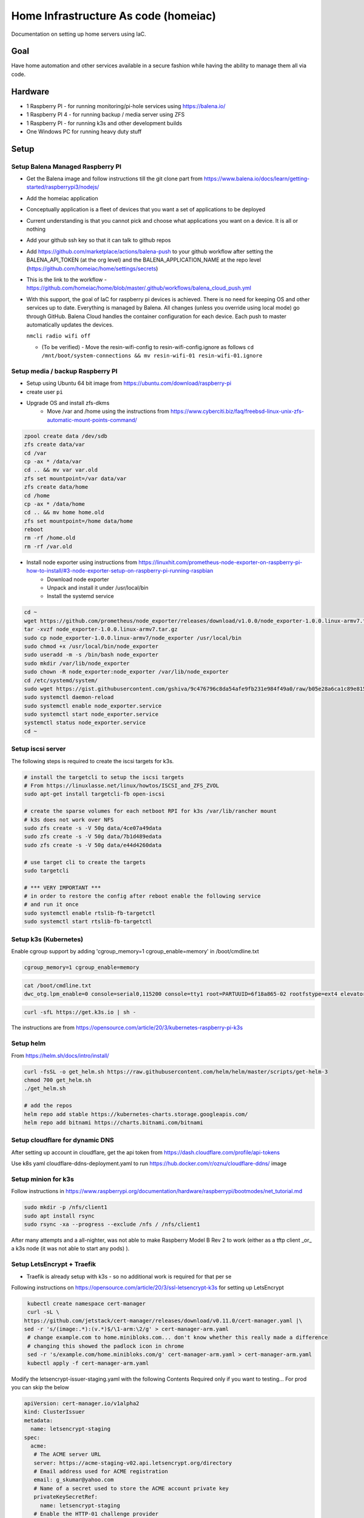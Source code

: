 Home Infrastructure As code (homeiac)
-------------------------------------

Documentation on setting up home servers using IaC.

Goal
****

Have home automation and other services available in a secure fashion while having the ability to manage them all via code.

Hardware
********

- 1 Raspberry PI - for running monitoring/pi-hole services using https://balena.io/
- 1 Raspberry PI 4 - for running backup / media server using ZFS
- 1 Raspberry PI - for running k3s and other development builds
- One Windows PC for running heavy duty stuff

Setup
*****

Setup Balena Managed Raspberry PI
~~~~~~~~~~~~~~~~~~~~~~~~~~~~~~~~~

- Get the Balena image and follow instructions till the git clone part from https://www.balena.io/docs/learn/getting-started/raspberrypi3/nodejs/
- Add the homeiac application
- Conceptually application is a fleet of devices that you want a set of applications to be deployed
- Current understanding is that you cannot pick and choose what applications you want on a device. It is all or nothing
- Add your github ssh key so that it can talk to github repos
- Add https://github.com/marketplace/actions/balena-push to your github workflow after setting the BALENA_API_TOKEN (at the org level) and the BALENA_APPLICATION_NAME at the repo level (https://github.com/homeiac/home/settings/secrets)
- This is the link to the workflow - https://github.com/homeiac/home/blob/master/.github/workflows/balena_cloud_push.yml
- With this support, the goal of IaC for raspberry pi devices is achieved. There is no need for keeping OS and other services up to date. Everything is managed by Balena. All changes (unless you override using local mode) go through GitHub. Balena Cloud handles the container configuration for each device. Each push to master automatically updates the devices.

  ``nmcli radio wifi off``

  *  (To be verified) - Move the resin-wifi-config to resin-wifi-config.ignore as follows
     ``cd /mnt/boot/system-connections && mv resin-wifi-01 resin-wifi-01.ignore``

Setup media / backup Raspberry PI
~~~~~~~~~~~~~~~~~~~~~~~~~~~~~~~~~

- Setup using Ubuntu 64 bit image from https://ubuntu.com/download/raspberry-pi
- create user ``pi``
- Upgrade OS and install zfs-dkms
   * Move /var and /home using the instructions from https://www.cyberciti.biz/faq/freebsd-linux-unix-zfs-automatic-mount-points-command/


.. code-block:: bash

  zpool create data /dev/sdb
  zfs create data/var
  cd /var
  cp -ax * /data/var
  cd .. && mv var var.old
  zfs set mountpoint=/var data/var
  zfs create data/home
  cd /home
  cp -ax * /data/home
  cd .. && mv home home.old
  zfs set mountpoint=/home data/home
  reboot
  rm -rf /home.old
  rm -rf /var.old

- Install node exporter using instructions from https://linuxhit.com/prometheus-node-exporter-on-raspberry-pi-how-to-install/#3-node-exporter-setup-on-raspberry-pi-running-raspbian
   * Download node exporter
   * Unpack and install it under /usr/local/bin
   * Install the systemd service

.. code-block:: bash

  cd ~
  wget https://github.com/prometheus/node_exporter/releases/download/v1.0.0/node_exporter-1.0.0.linux-armv7.tar.gz
  tar -xvzf node_exporter-1.0.0.linux-armv7.tar.gz
  sudo cp node_exporter-1.0.0.linux-armv7/node_exporter /usr/local/bin
  sudo chmod +x /usr/local/bin/node_exporter
  sudo useradd -m -s /bin/bash node_exporter
  sudo mkdir /var/lib/node_exporter
  sudo chown -R node_exporter:node_exporter /var/lib/node_exporter
  cd /etc/systemd/system/
  sudo wget https://gist.githubusercontent.com/gshiva/9c476796c8da54afe9fb231e984f49a0/raw/b05e28a6ca1c89e815747e8f7e186a634518f9c1/node_exporter.service
  sudo systemctl daemon-reload
  sudo systemctl enable node_exporter.service
  sudo systemctl start node_exporter.service
  systemctl status node_exporter.service
  cd ~

Setup iscsi server
~~~~~~~~~~~~~~~~~~

The following steps is required to create the iscsi targets for k3s.

.. code-block:: bash

  # install the targetcli to setup the iscsi targets
  # From https://linuxlasse.net/linux/howtos/ISCSI_and_ZFS_ZVOL
  sudo apt-get install targetcli-fb open-iscsi

  # create the sparse volumes for each netboot RPI for k3s /var/lib/rancher mount
  # k3s does not work over NFS
  sudo zfs create -s -V 50g data/4ce07a49data
  sudo zfs create -s -V 50g data/7b1d489edata
  sudo zfs create -s -V 50g data/e44d4260data

  # use target cli to create the targets
  sudo targetcli

  # *** VERY IMPORTANT ***
  # in order to restore the config after reboot enable the following service
  # and run it once
  sudo systemctl enable rtslib-fb-targetctl
  sudo systemctl start rtslib-fb-targetctl


Setup k3s (Kubernetes)
~~~~~~~~~~~~~~~~~~~~~~

Enable cgroup support by adding 'cgroup_memory=1 cgroup_enable=memory' in /boot/cmdline.txt

.. code-block:: bash

  cgroup_memory=1 cgroup_enable=memory

.. code-block:: bash

  cat /boot/cmdline.txt
  dwc_otg.lpm_enable=0 console=serial0,115200 console=tty1 root=PARTUUID=6f18a865-02 rootfstype=ext4 elevator=deadline fsck.repair=yes rootwait cgroup_memory=1 cgroup_enable=memory

.. code-block:: bash

 curl -sfL https://get.k3s.io | sh -

The instructions are from https://opensource.com/article/20/3/kubernetes-raspberry-pi-k3s

Setup helm
~~~~~~~~~~

From https://helm.sh/docs/intro/install/

.. code-block:: bash

  curl -fsSL -o get_helm.sh https://raw.githubusercontent.com/helm/helm/master/scripts/get-helm-3
  chmod 700 get_helm.sh
  ./get_helm.sh

  # add the repos
  helm repo add stable https://kubernetes-charts.storage.googleapis.com/
  helm repo add bitnami https://charts.bitnami.com/bitnami

Setup cloudflare for dynamic DNS
~~~~~~~~~~~~~~~~~~~~~~~~~~~~~~~~

After setting up account in cloudflare, get the api token from https://dash.cloudflare.com/profile/api-tokens

Use k8s yaml cloudflare-ddns-deployment.yaml to run https://hub.docker.com/r/oznu/cloudflare-ddns/ image

Setup minion for k3s
~~~~~~~~~~~~~~~~~~~~

Follow instructions in https://www.raspberrypi.org/documentation/hardware/raspberrypi/bootmodes/net_tutorial.md

.. code-block:: bash

  sudo mkdir -p /nfs/client1
  sudo apt install rsync
  sudo rsync -xa --progress --exclude /nfs / /nfs/client1

After many attempts and a all-nighter, was not able to make Raspberry Model B Rev 2 to work (either as a tftp client _or_ a k3s node (it was not able to start any pods) ).

Setup LetsEncrypt + Traefik
~~~~~~~~~~~~~~~~~~~~~~~~~~~

- Traefik is already setup with k3s - so no additional work is required for that per se

Following instructions on https://opensource.com/article/20/3/ssl-letsencrypt-k3s for setting up LetsEncrypt

.. code-block:: bash

  kubectl create namespace cert-manager
  curl -sL \
 https://github.com/jetstack/cert-manager/releases/download/v0.11.0/cert-manager.yaml |\
 sed -r 's/(image:.*):(v.*)$/\1-arm:\2/g' > cert-manager-arm.yaml
  # change example.com to home.minibloks.com... don't know whether this really made a difference
  # changing this showed the padlock icon in chrome
  sed -r 's/example.com/home.minibloks.com/g' cert-manager-arm.yaml > cert-manager-arm.yaml
  kubectl apply -f cert-manager-arm.yaml

Modify the letsencrypt-issuer-staging.yaml with the following Contents
Required only if you want to testing... For prod you can skip the below

.. code-block:: yaml

 apiVersion: cert-manager.io/v1alpha2
 kind: ClusterIssuer
 metadata:
   name: letsencrypt-staging
 spec:
   acme:
    # The ACME server URL
    server: https://acme-staging-v02.api.letsencrypt.org/directory
    # Email address used for ACME registration
    email: g_skumar@yahoo.com
    # Name of a secret used to store the ACME account private key
    privateKeySecretRef:
      name: letsencrypt-staging
    # Enable the HTTP-01 challenge provider
    solvers:
    - http01:
        ingress:
          class: traefik

Run the command

.. code-block:: bash

 sudo kubectl apply -f letsencrypt-issuer-staging.yaml

Create the certificate yaml le-test-certificate.yaml

.. code-block:: yaml

 apiVersion: cert-manager.io/v1alpha2
 kind: Certificate
 metadata:
  name: home-minibloks-net
  namespace: default
 spec:
  secretName: home-minibloks-net-tls
  issuerRef:
    name: letsencrypt-staging
    kind: ClusterIssuer
  commonName: home.minibloks.com
  dnsNames:
   - home.minibloks.com

Run the command

.. code-block:: bash

  sudo kubectl apply -f le-test-certificate.yaml


Create the letsencrypt-issuer-prod.yaml

.. code-block:: yaml

    apiVersion: cert-manager.io/v1alpha2
    kind: ClusterIssuer
    metadata:
    name: letsencrypt-prod
    spec:
    acme:
        # The ACME server URL
        server: https://acme-v02.api.letsencrypt.org/directory
        # Email address used for ACME registration
        email: g_skumar@yahoo.com
        # Name of a secret used to store the ACME account private key
        privateKeySecretRef:
        name: letsencrypt-prod
        # Enable the HTTP-01 challenge provider
        solvers:
        - http01:
            ingress:
            class: traefik

Apply it

.. code-block:: yaml

 sudo kubectl apply -f letsencrypt-issuer-prod.yaml

Create the sample site (optional):

.. code-block:: html

 <html>
 <head><title>K3S!</title>
   <style>
     html {
       font-size: 62.5%;
     }
     body {
       font-family: sans-serif;
       background-color: midnightblue;
       color: white;
       display: flex;
       flex-direction: column;
       justify-content: center;
       height: 100vh;
     }
     div {
       text-align: center;
       font-size: 8rem;
       text-shadow: 3px 3px 4px dimgrey;
     }
   </style>
 </head>
 <body>
   <div>Hello from K3S!</div>
 </body>
 </html>

Create a configMap out of it.

.. code-block:: bash

 sudo kubectl create configmap mysite-html --from-file index.html

Deploy the site using the following yaml, which has the required traefik tls ingress changes

.. code-block:: yaml

 apiVersion: apps/v1
 kind: Deployment
 metadata:
   name: mysite-nginx
   labels:
     app: mysite-nginx
 spec:
   replicas: 1
   selector:
     matchLabels:
       app: mysite-nginx
   template:
     metadata:
       labels:
         app: mysite-nginx
     spec:
       containers:
       - name: nginx
         image: nginx
         ports:
         - containerPort: 80
         volumeMounts:
         - name: html-volume
           mountPath: /usr/share/nginx/html
       volumes:
       - name: html-volume
         configMap:
           name: mysite-html
 ---
 apiVersion: v1
 kind: Service
 metadata:
   name: mysite-nginx-service
 spec:
   selector:
     app: mysite-nginx
   ports:
     - protocol: TCP
       port: 80
 ---
 apiVersion: networking.k8s.io/v1beta1
 kind: Ingress
 metadata:
   name: mysite-nginx-ingress
   annotations:
     kubernetes.io/ingress.class: "traefik"
     cert-manager.io/cluster-issuer: letsencrypt-prod
 spec:
   rules:
   - host: home.minibloks.com
     http:
       paths:
       - path: /
         backend:
           serviceName: mysite-nginx-service
           servicePort: 80
   tls:
   - hosts:
     - home.minibloks.com
     secretName: home-minibloks-com-tls


Structure
~~~~~~~~~

.. code-block:: bash

   <host-name>/
        /etc/
            rc.local
        /home/
            ip_display.py
        /<folder>/
            files


Open https://home.minibloks.com/ and profit!

Additional Hints
~~~~~~~~~~~~~~~~

Ability to run github actions locally totally rocks!!!

See https://github.com/nektos/act

``brew install nektos/tap/act``

then go to your folder and
``act -s ACCESS_TOKEN=<access_token_secret>``

For cross compiling install the following

.. code-block:: bash

  sudo apt-get install gcc-arm-linux-gnueabi build-essential flex bison


To get vcgencmd on ubuntu, follow the instructions in https://wiki.ubuntu.com/ARM/RaspberryPi

and add

``sudo add-apt-repository ppa:ubuntu-raspi2/ppa && sudo apt-get update``

the command will fail. After that update

``/etc/apt/sources.d/...focal.list``

change the release name to ``bionic``


To resolve the

``ping: k3smaster1.local: Temporary failure in name resolution``

problem.

Install the following:

.. code-block:: bash

   apt install -y samba libnss-winbind
   # modify /etc/nsswitch.conf line to add wins after the hosts line

   hosts:          files dns wins
   networks:       files


Developing packer image for raspberry pi
~~~~~~~~~~~~~~~~~~~~~~~~~~~~~~~~~~~~~~~~

ZFS compiling takes time and would be great if we had an image that ZFS was built in. Trying the instructions from https://github.com/solo-io/packer-builder-arm-image.

``sudo apt install kpartx qemu-user-static``


Content of scratch pad
~~~~~~~~~~~~~~~~~~~~~~

.. code-block:: bash


 # in some distributions the following might help with network issues
 update-alternatives --set iptables /usr/sbin/iptables-legacy
 update-alternatives --set ip6tables /usr/sbin/ip6tables-legacy
 update-alternatives --set arptables /usr/sbin/arptables-legacy
 update-alternatives --set ebtables /usr/sbin/ebtables-legacy

 export SERVER_IP=192.168.0.43
 export IP=192.168.0.43
 export USER=pi
 export NEXT_SERVER_IP=192.168.0.46
 export NEXT_MASTER_SERVER_IP=192.168.0.17

 curl -ssL https://get.k3sup.dev | sudo sh
 curl -sLS https://dl.get-arkade.dev | sh
 sudo install arkade /usr/local/bin/

 k3sup install \
  --ip $SERVER_IP \
  --user $USER \
  --cluster

 export KUBECONFIG=`pwd`/kubeconfig
 kubectl get node

 k3sup join \
  --ip $NEXT_SERVER_IP \
  --user $USER \
  --server-user $USER \
  --server-ip $SERVER_IP \
  --server

 export KUBECONFIG=`pwd`/kubeconfig
 kubectl get node

 adduser pi
 echo 'pi ALL=(ALL) NOPASSWD:ALL' >> visudo
 pi@k3smaster1:~$ cp /vagrant/rp_id* .
 pi@k3smaster1:~$ mkdir .ssh
 pi@k3smaster1:~$ mv rp_id* .ssh/
 pi@k3smaster1:~$ cd .ssh/
 pi@k3smaster1:~/.ssh$ ls -lth
 pi@k3smaster1:~/.ssh$ chmod 600 *
 pi@k3smaster1:~/.ssh$ mv rp_id_rsa.pub id_rsa.pub
 pi@k3smaster1:~/.ssh$ mv rp_idrsa id_rsa
 pi@k3smaster1:~/.ssh$ cat id_rsa.pub >authorized_keys


 # copy the keys and to authorized_keys in all the hosts

 # run this on the *real* master
 k3sup join \
  --ip $NEXT_MASTER_SERVER_IP \
  --user $USER \
  --server-user $USER \
  --server-ip $SERVER_IP \
  --server

 kubectl get node

 docker run \
  -e API_KEY="xxxx" \
  -e ZONE=minibloks.com \
  -e SUBDOMAIN=home \
  oznu/cloudflare-ddns

To get k3s working on k3smain
~~~~~~~~~~~~~~~~~~~~~~~~~~~~~~~

regular ZFS cannot be used for k3s as it relies on ext4, and you get these errors

``kube-system   0s          Warning   FailedCreatePodSandBox    pod/helm-install-traefik-9v4w7                 (combined from similar events): Failed to create pod sandbox: rpc error: code = Unknown desc = failed to create containerd task: failed to mount rootfs component &{overlay overlay [workdir=/var/lib/rancher/k3s/agent/containerd/io.containerd.snapshotter.v1.overlayfs/snapshots/69/work upperdir=/var/lib/rancher/k3s/agent/containerd/io.containerd.snapshotter.v1.overlayfs/snapshots/69/fs lowerdir=/var/lib/rancher/k3s/agent/containerd/io.containerd.snapshotter.v1.overlayfs/snapshots/1/fs]}: invalid argument: unknown``

so a ZVOL for /var/lib/rancher needs to be created

follow instructions in https://pthree.org/2012/12/21/zfs-administration-part-xiv-zvols/

.. code-block:: bash

  zfs create -V 30g data/rancher
  zfs list
  ls -l /dev/zvol/data/
  mkfs.ext4 /dev/zd64
  blkid
  vi /etc/fstab
  mkdir /var/lib/rancher
  mount -a



ZFS backup
~~~~~~~~~~

Using https://github.com/oetiker/znapzend for scheduled backups to pimaster

Followed the https://github.com/Gregy/znapzend-debian instructions for the debian package. Remember the package is present in the parent directory.

Installed it using

``dpkg -i z*.deb``

It kept saying pi@pimaster.local:/data/backup was not present even though it was there.
After hints from https://serverfault.com/questions/772805/host-key-verification-failed-on-znapzendzetup-create-command

Got it working.

See also https://github.com/oetiker/znapzend#running-by-an-unprivileged-user

Let the user ``pi`` in ``pimaster.local`` to have enough zfs permissions

Also did ``su && passwd && vi /etc/ssh/sshd_config && echo "Allowed Root Login GASP!" && echo "added to authorized keys (0-oo)"``

Reverted all of them once the ``pi`` user was working after the everything was made working using the ``root`` user.

Setting up router network for 2.4 Ghz devices
~~~~~~~~~~~~~~~~~~~~~~~~~~~~~~~~~~~~~~~~~~~~~

The PC has a third adapter and an attempt was made to route it through Windows shared internet connection and also through the k3smaster VM. Probably due to some firewall issues, it didn't work.

Adding the adapter to the pimaster and running dnsmasq there worked.

Adding plugins to grafana
~~~~~~~~~~~~~~~~~~~~~~~~~

For installing a grafana plugin, ideally it should be added to the values.yaml during helm deployment. If missed, then the simplest way is to exec into the grafana container and use grafana cli to install the plugin from https://github.com/helm/charts/issues/9564

Specifically https://github.com/helm/charts/issues/9564#issuecomment-523666632

For anyone still wondering how to add new plugins without helm upgrade. If you are using persistent volumes you can access the grafana server pod to run grafana-cli plugins install <plugin-id>.

``kubectl exec -it grafana-pod-id -n grafana -- grafana-cli plugins install <plugin-id>``

Finally, delete the pod to restart the server:

``kubectl delete pod grafana-pod-id -n grafana``

For status map plugin the following actually works without requiring a Grunt build

``git clone git@github.com:flant/grafana-statusmap.git /var/lib/grafana/plugins/flant-statusmap-panel``

Fixing netplan dropping static IP when the link is disconnected problem
~~~~~~~~~~~~~~~~~~~~~~~~~~~~~~~~~~~~~~~~~~~~~~~~~~~~~~~~~~~~~~~~~~~~~~~

Whenever the 2.4G private wireless network goes down or the cable is unplugged, netplan removes the static ip which is good. It doesn't bring it back up when the Access Point is back up again or when the network cable is plugged back in. It is a "known" problem and https://askubuntu.com/questions/1046420/why-is-netplan-networkd-not-bringing-up-a-static-ethernet-interface/1048041#1048041 had the solution

Remove the eth1 stanza from the netplan config and add something like this systemd config in /etc/systemd/network/10-eth1.network

.. code-block:: bash

  [Match]
  Name=eth1

  [Link]
  RequiredForOnline=no

  [Network]
  ConfigureWithoutCarrier=true
  Address=192.168.3.1/24
  Gateway=192.168.0.1
  DNS=192.168.0.17
  DNS=8.8.8.8
  DNS=1.1.1.1
